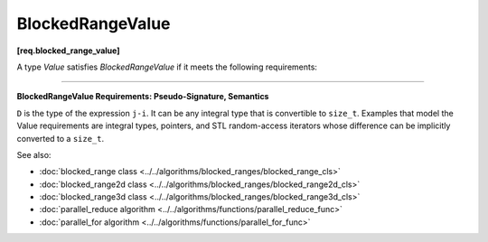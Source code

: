 .. SPDX-FileCopyrightText: 2019-2020 Intel Corporation
..
.. SPDX-License-Identifier: CC-BY-4.0

=================
BlockedRangeValue
=================
**[req.blocked_range_value]**

A type `Value` satisfies `BlockedRangeValue` if it meets the following requirements:

------------------------------------------------------------------------------------------

**BlockedRangeValue Requirements: Pseudo-Signature, Semantics**

.. cpp:function:: Value::Value( const Value& )

    Copy constructor.

.. cpp:function:: Value::~Value()

    Destructor.

.. cpp:function:: void operator=( const Value& )

    Assignment.
    
    .. note::

         The return type ``void`` in the pseudo-signature denotes that
         ``operator=`` is not required to return a value. The actual ``operator=``
         can return a value, which will be ignored by ``blocked_range`` .

.. cpp:function:: friend bool operator<( const Value& i, const Value& j )

    Value *i* precedes value *j*.

.. cpp:function:: friend  D operator-( const Value& i, const Value& j )

    Number of values in range ``[i,j)``.

.. cpp:function:: friend Value operator+( const Value& i, D k )

    *k*-th value after *i*.

``D`` is the type of the expression ``j-i``. It can be any integral type that is convertible to ``size_t``.
Examples that model the Value requirements are integral types, pointers, and STL random-access iterators
whose difference can be implicitly converted to a ``size_t``.

See also:

* :doc:`blocked_range class <../../algorithms/blocked_ranges/blocked_range_cls>`
* :doc:`blocked_range2d class <../../algorithms/blocked_ranges/blocked_range2d_cls>`
* :doc:`blocked_range3d class <../../algorithms/blocked_ranges/blocked_range3d_cls>`
* :doc:`parallel_reduce algorithm <../../algorithms/functions/parallel_reduce_func>`
* :doc:`parallel_for algorithm <../../algorithms/functions/parallel_for_func>`
